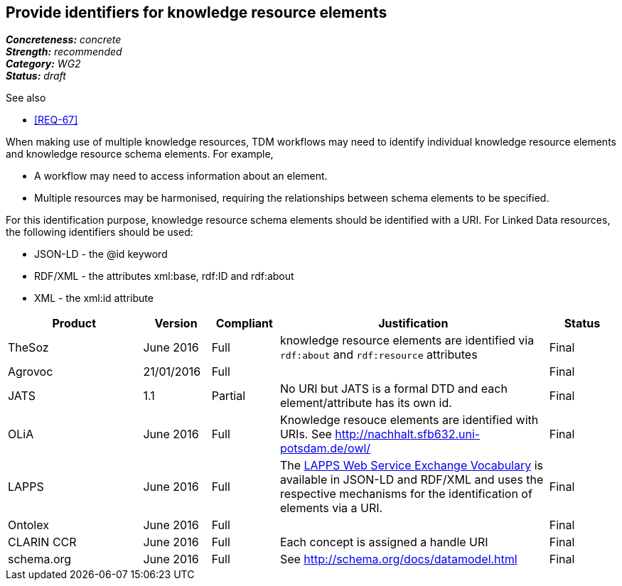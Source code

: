 == Provide identifiers for knowledge resource elements

[%hardbreaks]
[small]#*_Concreteness:_* __concrete__#
[small]#*_Strength:_* __recommended__#
[small]#*_Category:_* __WG2__#
[small]#*_Status:_* __draft__#

.See also
* <<REQ-67>>

When making use of multiple knowledge resources, TDM workflows may need to identify individual knowledge resource elements and knowledge resource schema elements. For example,

* A workflow may need to access information about an element.
* Multiple resources may be harmonised, requiring the relationships between schema elements to be specified.

For this identification purpose, knowledge resource schema elements should be identified with a URI. For Linked Data resources, the following identifiers should  be used:

* JSON-LD - the @id keyword
* RDF/XML - the attributes xml:base, rdf:ID and rdf:about
* XML - the xml:id attribute

[cols="2,1,1,4,1"]
|====
|Product|Version|Compliant|Justification|Status

| TheSoz
| June 2016
| Full
| knowledge resource elements are identified via `rdf:about` and `rdf:resource` attributes
| Final

| Agrovoc
| 21/01/2016
| Full
| 
| Final

| JATS
| 1.1
| Partial
| No URI but JATS is a formal DTD and each element/attribute has its own id.
| Final

| OLiA
| June 2016
| Full
| Knowledge resouce elements are identified with URIs. See http://nachhalt.sfb632.uni-potsdam.de/owl/
| Final

| LAPPS
| June 2016
| Full
| The link:http://vocab.lappsgrid.org[LAPPS Web Service Exchange Vocabulary] is available in JSON-LD and RDF/XML and uses the respective mechanisms for the identification of elements via a URI.
| Final


| Ontolex
| June 2016
| Full
| 
| Final

| CLARIN CCR
| June 2016
| Full
| Each concept is assigned a handle URI
| Final

| schema.org
| June 2016
| Full
| See http://schema.org/docs/datamodel.html
| Final

|====

